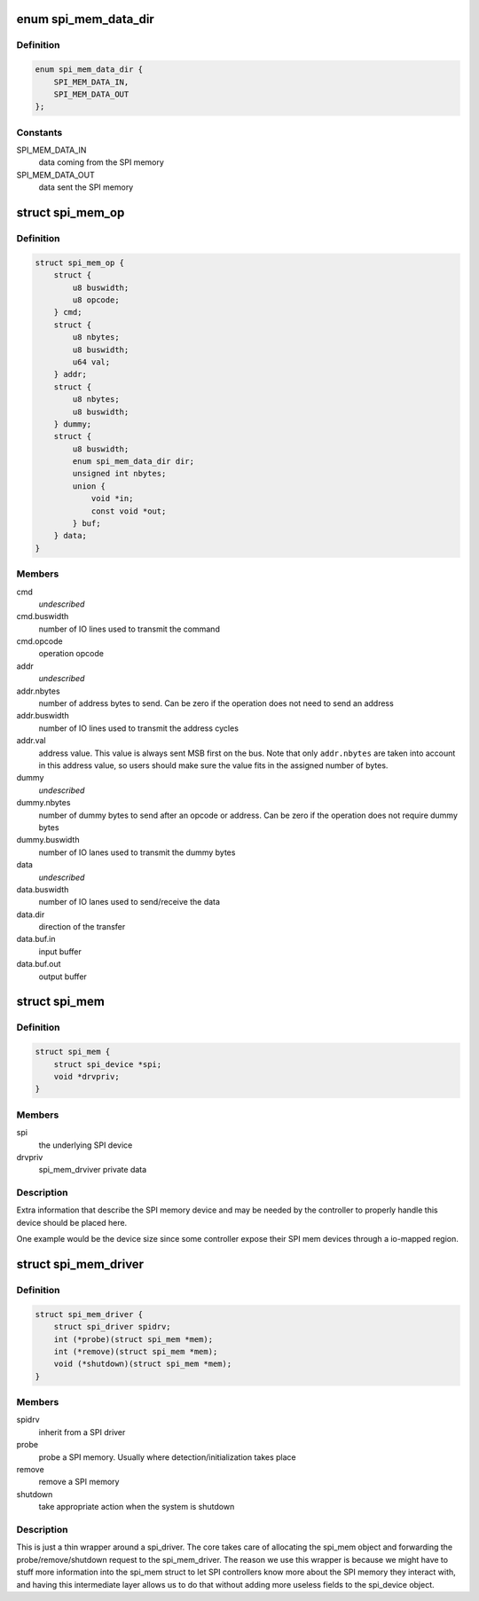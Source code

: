 .. -*- coding: utf-8; mode: rst -*-
.. src-file: include/linux/spi/spi-mem.h

.. _`spi_mem_data_dir`:

enum spi_mem_data_dir
=====================

.. c:type:: enum spi_mem_data_dir

    describes the direction of a SPI memory data transfer from the controller perspective

.. _`spi_mem_data_dir.definition`:

Definition
----------

.. code-block:: c

    enum spi_mem_data_dir {
        SPI_MEM_DATA_IN,
        SPI_MEM_DATA_OUT
    };

.. _`spi_mem_data_dir.constants`:

Constants
---------

SPI_MEM_DATA_IN
    data coming from the SPI memory

SPI_MEM_DATA_OUT
    data sent the SPI memory

.. _`spi_mem_op`:

struct spi_mem_op
=================

.. c:type:: struct spi_mem_op

    describes a SPI memory operation

.. _`spi_mem_op.definition`:

Definition
----------

.. code-block:: c

    struct spi_mem_op {
        struct {
            u8 buswidth;
            u8 opcode;
        } cmd;
        struct {
            u8 nbytes;
            u8 buswidth;
            u64 val;
        } addr;
        struct {
            u8 nbytes;
            u8 buswidth;
        } dummy;
        struct {
            u8 buswidth;
            enum spi_mem_data_dir dir;
            unsigned int nbytes;
            union {
                void *in;
                const void *out;
            } buf;
        } data;
    }

.. _`spi_mem_op.members`:

Members
-------

cmd
    *undescribed*

cmd.buswidth
    number of IO lines used to transmit the command

cmd.opcode
    operation opcode

addr
    *undescribed*

addr.nbytes
    number of address bytes to send. Can be zero if the operation
    does not need to send an address

addr.buswidth
    number of IO lines used to transmit the address cycles

addr.val
    address value. This value is always sent MSB first on the bus.
    Note that only \ ``addr.nbytes``\  are taken into account in this
    address value, so users should make sure the value fits in the
    assigned number of bytes.

dummy
    *undescribed*

dummy.nbytes
    number of dummy bytes to send after an opcode or address. Can
    be zero if the operation does not require dummy bytes

dummy.buswidth
    number of IO lanes used to transmit the dummy bytes

data
    *undescribed*

data.buswidth
    number of IO lanes used to send/receive the data

data.dir
    direction of the transfer

data.buf.in
    input buffer

data.buf.out
    output buffer

.. _`spi_mem`:

struct spi_mem
==============

.. c:type:: struct spi_mem

    describes a SPI memory device

.. _`spi_mem.definition`:

Definition
----------

.. code-block:: c

    struct spi_mem {
        struct spi_device *spi;
        void *drvpriv;
    }

.. _`spi_mem.members`:

Members
-------

spi
    the underlying SPI device

drvpriv
    spi_mem_drviver private data

.. _`spi_mem.description`:

Description
-----------

Extra information that describe the SPI memory device and may be needed by
the controller to properly handle this device should be placed here.

One example would be the device size since some controller expose their SPI
mem devices through a io-mapped region.

.. _`spi_mem_driver`:

struct spi_mem_driver
=====================

.. c:type:: struct spi_mem_driver

    SPI memory driver

.. _`spi_mem_driver.definition`:

Definition
----------

.. code-block:: c

    struct spi_mem_driver {
        struct spi_driver spidrv;
        int (*probe)(struct spi_mem *mem);
        int (*remove)(struct spi_mem *mem);
        void (*shutdown)(struct spi_mem *mem);
    }

.. _`spi_mem_driver.members`:

Members
-------

spidrv
    inherit from a SPI driver

probe
    probe a SPI memory. Usually where detection/initialization takes
    place

remove
    remove a SPI memory

shutdown
    take appropriate action when the system is shutdown

.. _`spi_mem_driver.description`:

Description
-----------

This is just a thin wrapper around a spi_driver. The core takes care of
allocating the spi_mem object and forwarding the probe/remove/shutdown
request to the spi_mem_driver. The reason we use this wrapper is because
we might have to stuff more information into the spi_mem struct to let
SPI controllers know more about the SPI memory they interact with, and
having this intermediate layer allows us to do that without adding more
useless fields to the spi_device object.

.. This file was automatic generated / don't edit.

